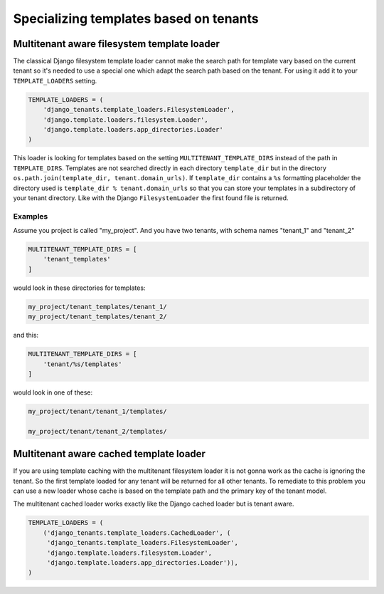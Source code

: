 =======================================
Specializing templates based on tenants
=======================================

Multitenant aware filesystem template loader
--------------------------------------------

The classical Django filesystem template loader cannot make the search path for template vary based on the current tenant so it's needed to use a special one which adapt the search path based on the tenant. For using it add it to your ``TEMPLATE_LOADERS`` setting.

.. code-block:: python

    TEMPLATE_LOADERS = (
        'django_tenants.template_loaders.FilesystemLoader',
        'django.template.loaders.filesystem.Loader',
        'django.template.loaders.app_directories.Loader'
    )

This loader is looking for templates based on the setting ``MULTITENANT_TEMPLATE_DIRS`` instead of the path in ``TEMPLATE_DIRS``. Templates are not searched directly in each directory ``template_dir`` but in the directory ``os.path.join(template_dir, tenant.domain_urls)``. If ``template_dir`` contains a ``%s`` formatting placeholder the directory used is ``template_dir % tenant.domain_urls`` so that you can store your templates in a subdirectory of your tenant directory. Like with the Django ``FilesystemLoader`` the first found file is returned.

Examples
~~~~~~~~

Assume you project is called "my_project". And you have two tenants, with schema names "tenant_1" and "tenant_2"

.. code-block:: python

    MULTITENANT_TEMPLATE_DIRS = [
        'tenant_templates'
    ]


would look in these directories for templates:

.. code-block:: python

    my_project/tenant_templates/tenant_1/
    my_project/tenant_templates/tenant_2/

and this:

.. code-block:: python

    MULTITENANT_TEMPLATE_DIRS = [
        'tenant/%s/templates'
    ]

would look in one of these:

.. code-block:: python

    my_project/tenant/tenant_1/templates/

    my_project/tenant/tenant_2/templates/

Multitenant aware cached template loader
----------------------------------------

If you are using template caching with the multitenant filesystem loader it is not gonna work as the cache is ignoring the tenant. So the first template loaded for any tenant will be returned for all other tenants. To remediate to this problem you can use a new loader whose cache is based on the template path and the primary key of the tenant model.

The multitenant cached loader works exactly like the Django cached loader but is tenant aware.

.. code-block:: python

    TEMPLATE_LOADERS = (
        ('django_tenants.template_loaders.CachedLoader', (
         'django_tenants.template_loaders.FilesystemLoader',
         'django.template.loaders.filesystem.Loader',
         'django.template.loaders.app_directories.Loader')),
    )

